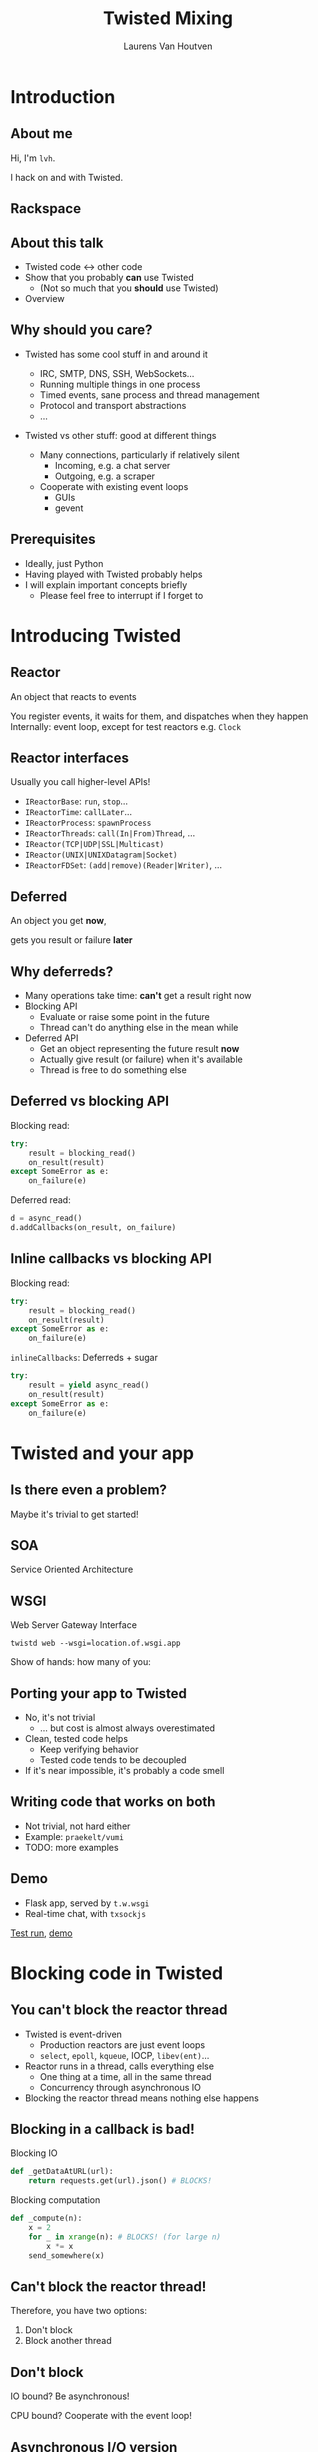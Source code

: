#+Title: Twisted Mixing
#+Author: Laurens Van Houtven
#+Email: @lvh

#+OPTIONS: toc:nil reveal_rolling_links:nil num:nil
#+REVEAL_TRANS: linear
#+REVEAL_THEME: lvh

* Introduction
** About me
   Hi, I'm =lvh=.

   I hack on and with Twisted.

** Rackspace

   #+ATTR_HTML: :style border:none
   [[./media/rackspace.svg]]

** About this talk

   #+ATTR_REVEAL: :frag roll-in
   * Twisted code ↔ other code
   * Show that you probably *can* use Twisted
      * (Not so much that you *should* use Twisted)
   * Overview

** Why should you care?

   #+ATTR_REVEAL: :frag roll-in
   * Twisted has some cool stuff in and around it
     #+ATTR_REVEAL: :frag roll-in
     * IRC, SMTP, DNS, SSH, WebSockets...
     * Running multiple things in one process
     * Timed events, sane process and thread management
     * Protocol and transport abstractions
     * ...
   * Twisted vs other stuff: good at different things
     #+ATTR_REVEAL: :frag roll-in
     * Many connections, particularly if relatively silent
        * Incoming, e.g. a chat server
        * Outgoing, e.g. a scraper
     #+ATTR_REVEAL: :frag roll-in
     * Cooperate with existing event loops
       * GUIs
       * gevent

** Prerequisites

   #+ATTR_REVEAL: :frag roll-in
   * Ideally, just Python
   * Having played with Twisted probably helps
   * I will explain important concepts briefly
      * Please feel free to interrupt if I forget to

* Introducing Twisted

** Reactor

   An object that reacts to events

   #+BEGIN_NOTES
   You register events, it waits for them, and dispatches when they happen
   Internally: event loop, except for test reactors e.g. =Clock=
   #+END_NOTES

** Reactor interfaces

   Usually you call higher-level APIs!

   #+ATTR_REVEAL: :frag roll-in
   * =IReactorBase=: =run=, =stop=...
   * =IReactorTime=: =callLater=...
   * =IReactorProcess=: =spawnProcess=
   * =IReactorThreads=: =call(In|From)Thread=, ...
   * =IReactor(TCP|UDP|SSL|Multicast)=
   * =IReactor(UNIX|UNIXDatagram|Socket)=
   * =IReactorFDSet=: =(add|remove)(Reader|Writer)=, ...

** Deferred

   An object you get *now*,

   gets you result or failure *later*

** Why deferreds?

   #+ATTR_REVEAL: :frag roll-in
   * Many operations take time: *can't* get a result right now
   * Blocking API
     * Evaluate or raise some point in the future
     * Thread can't do anything else in the mean while
   * Deferred API
     * Get an object representing the future result *now*
     * Actually give result (or failure) when it's available
     * Thread is free to do something else

** Deferred vs blocking API

   Blocking read:
   #+BEGIN_SRC python
   try:
       result = blocking_read()
       on_result(result)
   except SomeError as e:
       on_failure(e)
   #+END_SRC

   Deferred read:
   #+BEGIN_SRC python
   d = async_read()
   d.addCallbacks(on_result, on_failure)
   #+END_SRC

** Inline callbacks vs blocking API

   Blocking read:
   #+BEGIN_SRC python
   try:
       result = blocking_read()
       on_result(result)
   except SomeError as e:
       on_failure(e)
   #+END_SRC

   =inlineCallbacks=: Deferreds + sugar
   #+BEGIN_SRC python
   try:
       result = yield async_read()
       on_result(result)
   except SomeError as e:
       on_failure(e)
   #+END_SRC

* Twisted and your app

** Is there even a problem?

   Maybe it's trivial to get started!

** SOA

   Service Oriented Architecture

   #+BEGIN_NOTES
   * "Loosely coupled things that talk to each other"
   * Written in Gevent? Twisted? COBOL? Who cares!?
   * Work with Twisted, without touching existing code
   #+END_NOTES

** WSGI

   Web Server Gateway Interface

   #+ATTR_REVEAL: :frag roll-in
   =twistd web --wsgi=location.of.wsgi.app=

   #+BEGIN_NOTES
   Show of hands: how many of you:
   * have a WSGI application?
   * knew Twisted has a production quality WSGI server?
   #+END_NOTES

** Porting your app to Twisted

   #+ATTR_REVEAL: :frag roll-in
   * No, it's not trivial
     * ... but cost is almost always overestimated
   * Clean, tested code helps
     * Keep verifying behavior
     * Tested code tends to be decoupled
   * If it's near impossible, it's probably a code smell

** Writing code that works on both

   * Not trivial, not hard either
   * Example: =praekelt/vumi=
   * TODO: more examples

** Demo

   * Flask app, served by =t.w.wsgi=
   * Real-time chat, with =txsockjs=

   [[file:media/twistyflask-tox-run.mp4][Test run]], [[file:media/twistyflask-demo.mp4][demo]]

* Blocking code in Twisted

** You can't block the reactor thread

   #+ATTR_REVEAL: :frag roll-in
   * Twisted is event-driven
       * Production reactors are just event loops
       * =select=, =epoll=, =kqueue=, IOCP, =libev(ent)=...
   * Reactor runs in a thread, calls everything else
       * One thing at a time, all in the same thread
       * Concurrency through asynchronous IO
   * Blocking the reactor thread means nothing else happens

** Blocking in a callback is bad!

   Blocking IO
   #+BEGIN_SRC python
   def _getDataAtURL(url):
       return requests.get(url).json() # BLOCKS!
   #+END_SRC

   Blocking computation
   #+BEGIN_SRC python
   def _compute(n):
       x = 2
       for _ in xrange(n): # BLOCKS! (for large n)
           x *= x
       send_somewhere(x)
   #+END_SRC

** Can't block the reactor thread!

   Therefore, you have two options:

   1. Don't block
   2. Block another thread

** Don't block

   IO bound? Be asynchronous!

   CPU bound? Cooperate with the event loop!

** Asynchronous I/O version

   =treq=: =requests=-like, but asynchronous
   #+BEGIN_SRC python
   def _getDataAtURL(url):
       d = treq.get(url)
       d.addCallback(treq.json_content)
       return d
   #+END_SRC

** Cooperative version

   =twisted.internet.task.coiterate= and friends

   #+BEGIN_SRC python
   def _compute(n):
       x = 2
       for _ in xrange(n):
           x *= x
           yield # Yields to the reactor :)
       send_somewhere(x)

   coiterate(_compute(n))
   #+END_SRC

** Don't block?

   Avoiding blocking isn't always possible

   #+ATTR_REVEAL: :frag roll-in
   * Blocking API
     * =DBAPI2=, ...
   * Sometimes in C code you can't or don't want to mess with
     * =scrypt=, ...
   * Sometimes at a kernel/syscall level
     * File IO, ...

** Block somewhere else
   Can't block the reactor thread → block a different one!

   #+ATTR_REVEAL: :frag roll-in
   * ... in the same process: =deferToThread=
     * often used by wrappers: =adbapi=, =txscrypt=...
   * ... in a child process: =spawnProcess= and friends
   * ... in a remote process: Ampoule, PB, Foolscap, RPC...

** deferToThread

   #+ATTR_REVEAL: :frag roll-in
   * Easy automagic deferreds!
   * Shared mutable state ☹

   #+BEGIN_NOTES
     * Passing in a ={}=: crude, awful hack, but Python guarantees
       =dict= operations are atomic...
     * Many projects full of shared mutable state; Python module
       system!
     * Consequence of threads, not =deferToThread=
   #+END_NOTES

* Twisted in blocking code

** New hotness!

   =itamarst/crochet=

** Setting it up

   =from crochet import setup=

   =setup()=

   #+BEGIN_NOTES
   * Spawns a thread, runs the reactor in it
   * Idempotent
   * Makes =logging= magically work
   #+END_NOTES

** Using it

   #+ATTR_REVEAL: :frag roll-in
   * =@run_in_reactor=
     * Function runs in reactor thread, not calling thread
     * Results in an =EventualResult=
   * =EventualResult=?
     * Synchronous analog of =Deferred=
     * =wait(timeout=None)=
     * =cancel()=, =stash()=

** Example

    #+BEGIN_SRC python
    from twisted.web.client import getPage
    from crochet import setup, run_in_reactor
    setup()

    @run_in_reactor
    def download_page(url):
        return getPage(url)

    result = download_page("http://www.google.com")
    print result.wait()
    #+END_SRC

** Longer example: exchange rates

   * Twisted queries exchange rate every 30s
     * Runs in a separate thread using =crochet=
   * Flask app serves the latest exchange rate

   [[file:media/twistycrochet-demo.mp4][Demo]]

** How does it work? Twisted part

   #+BEGIN_SRC python
   class ExchangeRate(object):
       # ...

       @run_in_reactor
       def start(self):
           # in reactor thread because of decorator
           self._lc = LoopingCall(self._download)
           self._lc.start(30, now=True)

       def _download(self):
           # in reactor thread because of LoopingCall
           d = getPage(url)
           # ...
   #+END_SRC

   Twisted code looks like regular Twisted code!

   (But remember the =@run_in_reactor=)

** How does it work? Flask part

   #+BEGIN_SRC python
   @app.route('/')
   def index():
       # runs in whatever thread app.run() runs it in
       rate = EURUSD.latest_value()
       if rate is None:
           rate = "unavailable"
       return "EUR/USD rate: {0}.".format(rate)

   app.run()
   #+END_SRC

   Flask code looks like regular Flask code!

* Twisted in Gevent

** Water and fire, but it works

   =jyio/geventreactor=

** Setting it up

   =import geventreactor=

   =geventreactor.install()=

** "Blocking" code

   * Gevent-style "blocking", i.e.  automagic suspending
   #+ATTR_REVEAL: :frag roll-in
   * Supported in most places
     #+ATTR_REVEAL: :frag roll-in
     * Suspending the reactor greenlet: bad
     * Actually blocking anything: bad
     * Earlier =requests.get= example: probably okay

** Deferreds ↔ greenlets

  =r = waitForDeferred(d)=

  =d = waitForGreenlet(g)=

** Demo

   TODO

* Recap

** Twisted plays well with others

   #+ATTR_REVEAL: :frag roll-in
   * It supports many protocols
     * JSON-RPC, XML-RPC, HTTP/REST, AMP, whatever
     * It will serve your WSGI apps
   * It will work side by side with existing blocking code
   * It can have blocking code added to it later
   * It will cooperate with most existing event loops
     #+ATTR_REVEAL: :frag roll-in
     * Gevent, =libev(ent)=, CoreFoundation...
     * GUIs, like GTK, Qt...
     * ZeroMQ (but please don't use ZeroMQ)
     * ...
   * Many analogs for things you already know are available
     #+ATTR_REVEAL: :frag roll-in
     * =treq= is like =requests=
     * =klein= is like Flask
     * =cyclone= is Tornado on top of Twisted's reactor
     * ...

** Conclusion

   #+ATTR_REVEAL: :frag roll-in
   * If you want to use Twisted, you probably can
   * That doesn't mean it's a good idea
     #+ATTR_REVEAL: :frag roll-in
     * ... although it probably is ;-)

* Questions?
